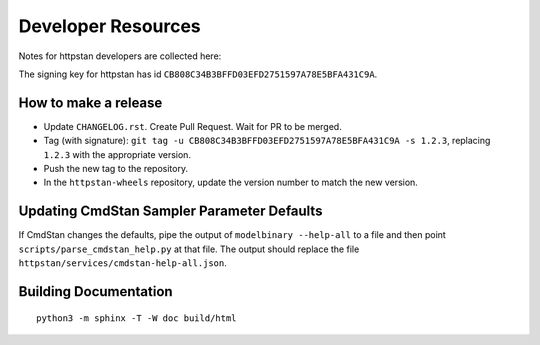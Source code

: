 ===================
Developer Resources
===================

Notes for httpstan developers are collected here:

The signing key for httpstan has id ``CB808C34B3BFFD03EFD2751597A78E5BFA431C9A``.

How to make a release
=====================

- Update ``CHANGELOG.rst``. Create Pull Request. Wait for PR to be merged.
- Tag (with signature): ``git tag -u CB808C34B3BFFD03EFD2751597A78E5BFA431C9A -s 1.2.3``, replacing ``1.2.3`` with the appropriate version.
- Push the new tag to the repository.
- In the ``httpstan-wheels`` repository, update the version number to match the new version.

Updating CmdStan Sampler Parameter Defaults
===========================================

If CmdStan changes the defaults, pipe the output of ``modelbinary --help-all`` to a
file and then point ``scripts/parse_cmdstan_help.py`` at that file. The output
should replace the file ``httpstan/services/cmdstan-help-all.json``.

Building Documentation
======================

::

    python3 -m sphinx -T -W doc build/html
